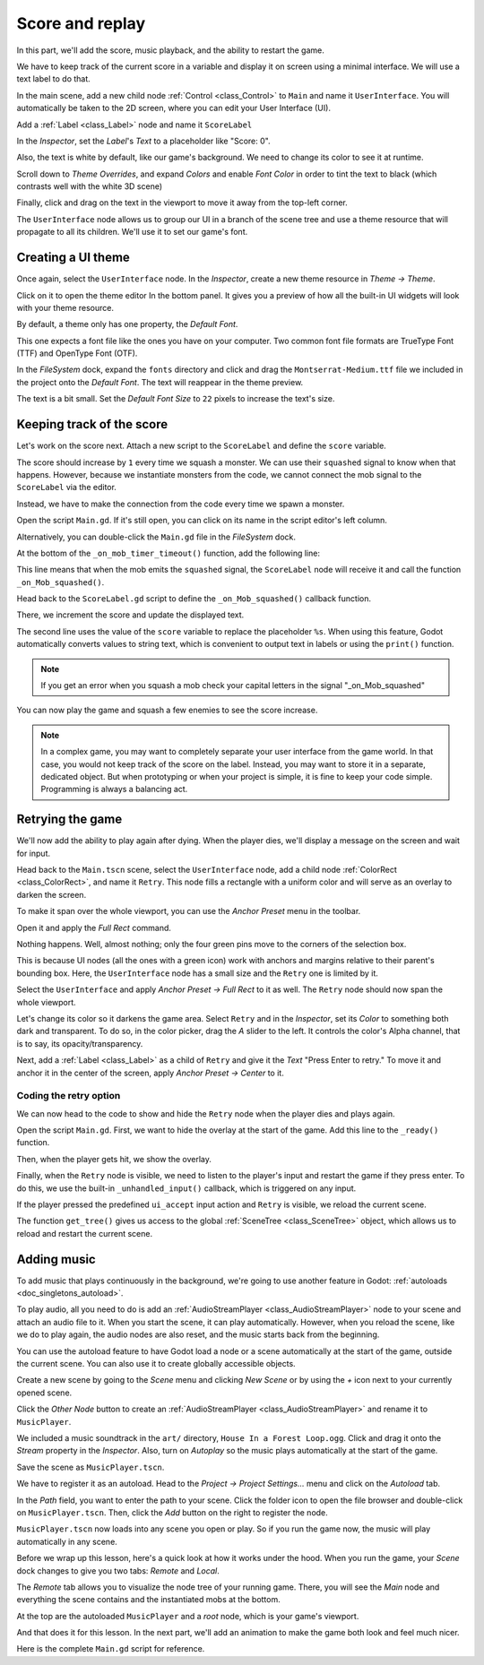 .. _doc_first_3d_game_score_and_replay:

Score and replay
================

In this part, we'll add the score, music playback, and the ability to restart
the game.

We have to keep track of the current score in a variable and display it on
screen using a minimal interface. We will use a text label to do that.

In the main scene, add a new child node :ref:`Control <class_Control>` to ``Main`` and name it
``UserInterface``. You will automatically be taken to the 2D screen, where you can
edit your User Interface (UI).

Add a :ref:`Label <class_Label>` node and name it ``ScoreLabel``

|image1|

In the *Inspector*, set the *Label*'s *Text* to a placeholder like "Score: 0".

|image2|

Also, the text is white by default, like our game's background. We need to
change its color to see it at runtime.

Scroll down to *Theme Overrides*, and expand *Colors*
and enable *Font Color* in order to tint the text to black
(which contrasts well with the white 3D scene)

|image3|

Finally, click and drag on the text in the viewport to move it away from the
top-left corner.

|image4|

The ``UserInterface`` node allows us to group our UI in a branch of the scene tree
and use a theme resource that will propagate to all its children. We'll use it
to set our game's font.

Creating a UI theme
-------------------

Once again, select the ``UserInterface`` node. In the *Inspector*, create a new
theme resource in *Theme -> Theme*.

|image5|

Click on it to open the theme editor In the bottom panel. It gives you a preview
of how all the built-in UI widgets will look with your theme resource.

|image6|

By default, a theme only has one property, the *Default Font*.

.. seealso::

    You can add more properties to the theme resource to design complex user
    interfaces, but that is beyond the scope of this series. To learn more about
    creating and editing themes, see :ref:`doc_gui_skinning`.

This one expects a font file like the ones you have on your computer. Two common
font file formats are TrueType Font (TTF) and OpenType Font (OTF).

In the *FileSystem* dock, expand the ``fonts`` directory and click and drag the
``Montserrat-Medium.ttf`` file we included in the project onto the *Default Font*.
The text will reappear in the theme preview.

The text is a bit small. Set the *Default Font Size* to ``22`` pixels to increase the text's size.

|image7|

Keeping track of the score
--------------------------

Let's work on the score next. Attach a new script to the ``ScoreLabel`` and define
the ``score`` variable.

.. tabs::
  .. code-tab:: gdscript GDScript

    extends Label

    var score = 0

  .. code-tab:: csharp

    using Godot;

    public partial class ScoreLabel : Label
    {
        private int _score = 0;
    }

The score should increase by ``1`` every time we squash a monster. We can use
their ``squashed`` signal to know when that happens. However, because we instantiate
monsters from the code, we cannot connect the mob signal to the ``ScoreLabel`` via the editor.

Instead, we have to make the connection from the code every time we spawn a
monster.

Open the script ``Main.gd``. If it's still open, you can click on its name in
the script editor's left column.

|image8|

Alternatively, you can double-click the ``Main.gd`` file in the *FileSystem*
dock.

At the bottom of the ``_on_mob_timer_timeout()`` function, add the following
line:

.. tabs::
  .. code-tab:: gdscript GDScript

    func _on_mob_timer_timeout():
        #...
        # We connect the mob to the score label to update the score upon squashing one.
        mob.squashed.connect($UserInterface/ScoreLabel._on_Mob_squashed.bind())

  .. code-tab:: csharp

    private void OnMobTimerTimeout()
    {
        // ...
        // We connect the mob to the score label to update the score upon squashing one.
        mob.Squashed += GetNode<ScoreLabel>("UserInterface/ScoreLabel").OnMobSquashed;
    }

This line means that when the mob emits the ``squashed`` signal, the
``ScoreLabel`` node will receive it and call the function ``_on_Mob_squashed()``.

Head back to the ``ScoreLabel.gd`` script to define the ``_on_Mob_squashed()``
callback function.

There, we increment the score and update the displayed text.

.. tabs::
  .. code-tab:: gdscript GDScript

    func _on_Mob_squashed():
        score += 1
        text = "Score: %s" % score

  .. code-tab:: csharp

    public void OnMobSquashed()
    {
        _score += 1;
        Text = $"Score: {_score}";
    }

The second line uses the value of the ``score`` variable to replace the
placeholder ``%s``. When using this feature, Godot automatically converts values
to string text, which is convenient to output text in labels or using the ``print()``
function.

.. seealso::

    You can learn more about string formatting here: :ref:`doc_gdscript_printf`.
    In C#, consider using `string interpolation with "$" <https://learn.microsoft.com/en-us/dotnet/csharp/language-reference/tokens/interpolated>`_.


.. note::

    If you get an error when you squash a mob
    check your capital letters in the signal "_on_Mob_squashed"

You can now play the game and squash a few enemies to see the score
increase.

|image9|

.. note::

    In a complex game, you may want to completely separate your user interface
    from the game world. In that case, you would not keep track of the score on
    the label. Instead, you may want to store it in a separate, dedicated
    object. But when prototyping or when your project is simple, it is fine to
    keep your code simple. Programming is always a balancing act.

Retrying the game
-----------------

We'll now add the ability to play again after dying. When the player dies, we'll
display a message on the screen and wait for input.

Head back to the ``Main.tscn`` scene, select the ``UserInterface`` node, add a
child node :ref:`ColorRect <class_ColorRect>`, and name it ``Retry``. This node fills a
rectangle with a uniform color and will serve as an overlay to darken the
screen.

To make it span over the whole viewport, you can use the *Anchor Preset* menu in the
toolbar.

|image10|

Open it and apply the *Full Rect* command.

|image11|

Nothing happens. Well, almost nothing; only the four green pins move to the
corners of the selection box.

|image12|

This is because UI nodes (all the ones with a green icon) work with anchors and
margins relative to their parent's bounding box. Here, the ``UserInterface`` node
has a small size and the ``Retry`` one is limited by it.

Select the ``UserInterface`` and apply *Anchor Preset -> Full Rect* to it as well. The
``Retry`` node should now span the whole viewport.

Let's change its color so it darkens the game area. Select ``Retry`` and in the
*Inspector*, set its *Color* to something both dark and transparent. To do so,
in the color picker, drag the *A* slider to the left. It controls the color's
Alpha channel, that is to say, its opacity/transparency.

|image13|

Next, add a :ref:`Label <class_Label>` as a child of ``Retry`` and give it the *Text*
"Press Enter to retry."
To move it and anchor it in the center of the screen, apply *Anchor Preset -> Center*
to it.

|image14|

Coding the retry option
~~~~~~~~~~~~~~~~~~~~~~~

We can now head to the code to show and hide the ``Retry`` node when the player
dies and plays again.

Open the script ``Main.gd``. First, we want to hide the overlay at the start of
the game. Add this line to the ``_ready()`` function.

.. tabs::
  .. code-tab:: gdscript GDScript

   func _ready():
       $UserInterface/Retry.hide()

  .. code-tab:: csharp

    public override void _Ready()
    {
        GetNode<Control>("UserInterface/Retry").Hide();
    }

Then, when the player gets hit, we show the overlay.

.. tabs::
  .. code-tab:: gdscript GDScript

    func _on_player_hit():
        #...
        $UserInterface/Retry.show()

  .. code-tab:: csharp

    private void OnPlayerHit()
    {
        //...
        GetNode<Control>("UserInterface/Retry").Show();
    }

Finally, when the ``Retry`` node is visible, we need to listen to the player's
input and restart the game if they press enter. To do this, we use the built-in
``_unhandled_input()`` callback, which is triggered on any input.

If the player pressed the predefined ``ui_accept`` input action and ``Retry`` is
visible, we reload the current scene.

.. tabs::
  .. code-tab:: gdscript GDScript

    func _unhandled_input(event):
        if event.is_action_pressed("ui_accept") and $UserInterface/Retry.visible:
            # This restarts the current scene.
            get_tree().reload_current_scene()

  .. code-tab:: csharp

    public override void _UnhandledInput(InputEvent @event)
    {
        if (@event.IsActionPressed("ui_accept") && GetNode<Control>("UserInterface/Retry").Visible)
        {
            // This restarts the current scene.
            GetTree().ReloadCurrentScene();
        }
    }

The function ``get_tree()`` gives us access to the global :ref:`SceneTree
<class_SceneTree>` object, which allows us to reload and restart the current
scene.

Adding music
------------

To add music that plays continuously in the background, we're going to use
another feature in Godot: :ref:`autoloads <doc_singletons_autoload>`.

To play audio, all you need to do is add an :ref:`AudioStreamPlayer <class_AudioStreamPlayer>` node to your
scene and attach an audio file to it. When you start the scene, it can play
automatically. However, when you reload the scene, like we do to play again, the
audio nodes are also reset, and the music starts back from the beginning.

You can use the autoload feature to have Godot load a node or a scene
automatically at the start of the game, outside the current scene. You can also
use it to create globally accessible objects.

Create a new scene by going to the *Scene* menu and clicking *New Scene*
or by using the *+* icon next to your currently opened scene.

|image15|

Click the *Other Node* button to create an :ref:`AudioStreamPlayer <class_AudioStreamPlayer>` and rename it to
``MusicPlayer``.

|image16|

We included a music soundtrack in the ``art/`` directory, ``House In a Forest
Loop.ogg``. Click and drag it onto the *Stream* property in the *Inspector*.
Also, turn on *Autoplay* so the music plays automatically at the start of the
game.

|image17|

Save the scene as ``MusicPlayer.tscn``.

We have to register it as an autoload. Head to the *Project -> Project
Settings…* menu and click on the *Autoload* tab.

In the *Path* field, you want to enter the path to your scene. Click the folder
icon to open the file browser and double-click on ``MusicPlayer.tscn``. Then,
click the *Add* button on the right to register the node.

|image18|

``MusicPlayer.tscn`` now loads into any scene you open or play.
So if you run the game now, the music will play automatically in any scene.

Before we wrap up this lesson, here's a quick look at how it works under the
hood. When you run the game, your *Scene* dock changes to give you two tabs:
*Remote* and *Local*.

|image19|

The *Remote* tab allows you to visualize the node tree of your running game.
There, you will see the *Main* node and everything the scene contains and the
instantiated mobs at the bottom.

|image20|

At the top are the autoloaded ``MusicPlayer`` and a *root* node, which is your
game's viewport.

And that does it for this lesson. In the next part, we'll add an animation to
make the game both look and feel much nicer.

Here is the complete ``Main.gd`` script for reference.

.. tabs::
  .. code-tab:: gdscript GDScript

    extends Node

    @export var mob_scene: PackedScene

    func _ready():
        $UserInterface/Retry.hide()


    func _on_mob_timer_timeout():
        # Create a new instance of the Mob scene.
        var mob = mob_scene.instantiate()

        # Choose a random location on the SpawnPath.
        # We store the reference to the SpawnLocation node.
        var mob_spawn_location = get_node("SpawnPath/SpawnLocation")
        # And give it a random offset.
        mob_spawn_location.progress_ratio = randf()

        var player_position = $Player.position
        mob.initialize(mob_spawn_location.position, player_position)

        # Spawn the mob by adding it to the Main scene.
        add_child(mob)

        # We connect the mob to the score label to update the score upon squashing one.
        mob.squashed.connect($UserInterface/ScoreLabel._on_Mob_squashed.bind())

    func _on_player_hit():
        $MobTimer.stop()
        $UserInterface/Retry.show()

    func _unhandled_input(event):
        if event.is_action_pressed("ui_accept") and $UserInterface/Retry.visible:
            # This restarts the current scene.
            get_tree().reload_current_scene()

 .. code-tab:: csharp

    using Godot;

    public partial class Main : Node
    {
        [Export]
        public PackedScene MobScene { get; set; }

        public override void _Ready()
        {
            GetNode<Control>("UserInterface/Retry").Hide();
        }

        public override void _UnhandledInput(InputEvent @event)
        {
            if (@event.IsActionPressed("ui_accept") && GetNode<Control>("UserInterface/Retry").Visible)
            {
                // This restarts the current scene.
                GetTree().ReloadCurrentScene();
            }
        }

        private void OnMobTimerTimeout()
        {
            // Create a new instance of the Mob scene.
            Mob mob = MobScene.Instantiate<Mob>();

            // Choose a random location on the SpawnPath.
            // We store the reference to the SpawnLocation node.
            var mobSpawnLocation = GetNode<PathFollow3D>("SpawnPath/SpawnLocation");
            // And give it a random offset.
            mobSpawnLocation.ProgressRatio = GD.Randf();

            Vector3 playerPosition = GetNode<Player>("Player").position;
            mob.Initialize(mobSpawnLocation.Position, playerPosition);

            // Spawn the mob by adding it to the Main scene.
            AddChild(mob);

            // We connect the mob to the score label to update the score upon squashing one.
            mob.Squashed += GetNode<ScoreLabel>("UserInterface/ScoreLabel").OnMobSquashed;
        }

        private void OnPlayerHit()
        {
            GetNode<Timer>("MobTimer").Stop();
            GetNode<Control>("UserInterface/Retry").Show();
        }
    }


.. |image1| image:: img/08.score_and_replay/01_label_node.webp
.. |image2| image:: img/08.score_and_replay/02_score_placeholder.webp
.. |image3| image:: img/08.score_and_replay/03_score_font_color.webp
.. |image4| image:: img/08.score_and_replay/04_score_label_moved.webp
.. |image5| image:: img/08.score_and_replay/05_creating_theme.webp
.. |image6| image:: img/08.score_and_replay/06_theme_preview.webp
.. |image7| image:: img/08.score_and_replay/07_font_size.webp
.. |image8| image:: img/08.score_and_replay/08_open_main_script.webp
.. |image9| image:: img/08.score_and_replay/09_score_in_game.png
.. |image10| image:: img/08.score_and_replay/10_anchor_preset.webp
.. |image11| image:: img/08.score_and_replay/11_full_rect_option.webp
.. |image12| image:: img/08.score_and_replay/12_anchors_updated.webp
.. |image13| image:: img/08.score_and_replay/13_retry_color_picker.webp
.. |image14| image:: img/08.score_and_replay/14_center_option.webp
.. |image15| image:: img/08.score_and_replay/15_new_scene.webp
.. |image16| image:: img/08.score_and_replay/16_music_player_node.webp
.. |image17| image:: img/08.score_and_replay/17_music_node_properties.webp
.. |image18| image:: img/08.score_and_replay/18_register_autoload.webp
.. |image19| image:: img/08.score_and_replay/19_scene_dock_tabs.webp
.. |image20| image:: img/08.score_and_replay/20_remote_scene_tree.webp
